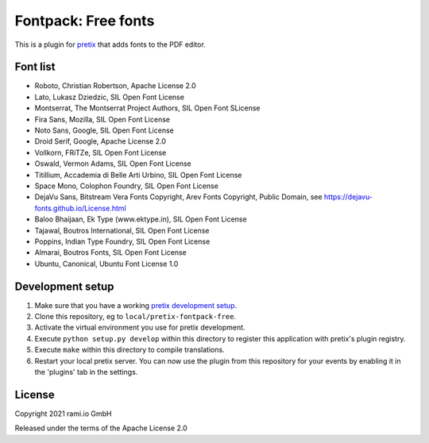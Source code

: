 Fontpack: Free fonts
====================

This is a plugin for `pretix`_ that adds fonts to the PDF editor.

Font list
---------

* Roboto, Christian Robertson, Apache License 2.0
* Lato, Lukasz Dziedzic, SIL Open Font License
* Montserrat, The Montserrat Project Authors, SIL Open Font SLicense
* Fira Sans, Mozilla, SIL Open Font License
* Noto Sans, Google, SIL Open Font License
* Droid Serif, Google, Apache License 2.0
* Vollkorn, FRiTZe, SIL Open Font License
* Oswald, Vermon Adams, SIL Open Font License
* Titillium, Accademia di Belle Arti Urbino, SIL Open Font License
* Space Mono, Colophon Foundry, SIL Open Font License
* DejaVu Sans, Bitstream Vera Fonts Copyright, Arev Fonts Copyright, Public Domain, see https://dejavu-fonts.github.io/License.html
* Baloo Bhaijaan, Ek Type (www.ektype.in), SIL Open Font License
* Tajawal, Boutros International, SIL Open Font License
* Poppins, Indian Type Foundry, SIL Open Font License
* Almarai, Boutros Fonts, SIL Open Font License
* Ubuntu, Canonical, Ubuntu Font License 1.0

Development setup
-----------------

1. Make sure that you have a working `pretix development setup`_.

2. Clone this repository, eg to ``local/pretix-fontpack-free``.

3. Activate the virtual environment you use for pretix development.

4. Execute ``python setup.py develop`` within this directory to register this application with pretix's plugin registry.

5. Execute ``make`` within this directory to compile translations.

6. Restart your local pretix server. You can now use the plugin from this repository for your events by enabling it in
   the 'plugins' tab in the settings.


License
-------

Copyright 2021 rami.io GmbH

Released under the terms of the Apache License 2.0


.. _pretix: https://github.com/pretix/pretix
.. _pretix development setup: https://docs.pretix.eu/en/latest/development/setup.html
